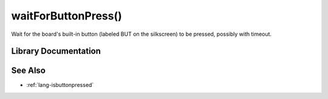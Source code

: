 .. _lang-waitforbuttonpress:

waitForButtonPress()
====================

Wait for the board's built-in button (labeled BUT on the silkscreen)
to be pressed, possibly with timeout.

Library Documentation
---------------------

.. doxygenfunction:: waitForButtonPress

See Also
--------

- :ref:`lang-isbuttonpressed`
